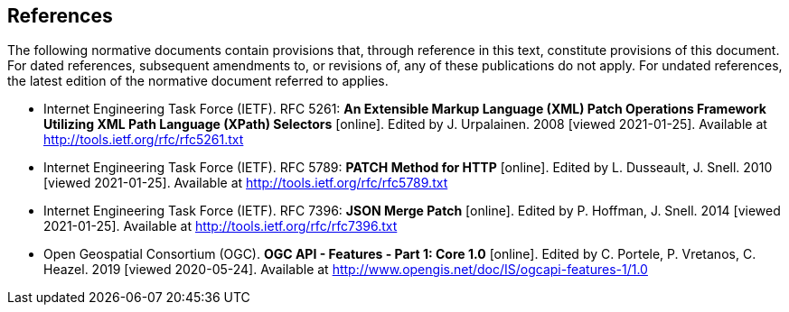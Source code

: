 == References

The following normative documents contain provisions that, through reference in this text, constitute provisions of this document. For dated references, subsequent amendments to, or revisions of, any of these publications do not apply. For undated references, the latest edition of the normative document referred to applies.

* [[rfc5261]] Internet Engineering Task Force (IETF). RFC 5261: **An Extensible Markup Language (XML) Patch Operations Framework Utilizing XML Path Language (XPath) Selectors** [online]. Edited by J. Urpalainen. 2008 [viewed 2021-01-25]. Available at http://tools.ietf.org/rfc/rfc5261.txt
* [[rfc5789]] Internet Engineering Task Force (IETF). RFC 5789: **PATCH Method for HTTP** [online]. Edited by L. Dusseault, J. Snell. 2010 [viewed 2021-01-25]. Available at http://tools.ietf.org/rfc/rfc5789.txt
* [[rfc7396]] Internet Engineering Task Force (IETF). RFC 7396: **JSON Merge Patch** [online]. Edited by P. Hoffman, J. Snell. 2014 [viewed 2021-01-25]. Available at http://tools.ietf.org/rfc/rfc7396.txt
* [[OAFeat-1]] Open Geospatial Consortium (OGC). **OGC API - Features - Part 1: Core 1.0** [online]. Edited by C. Portele, P. Vretanos, C. Heazel. 2019 [viewed 2020-05-24]. Available at http://www.opengis.net/doc/IS/ogcapi-features-1/1.0
